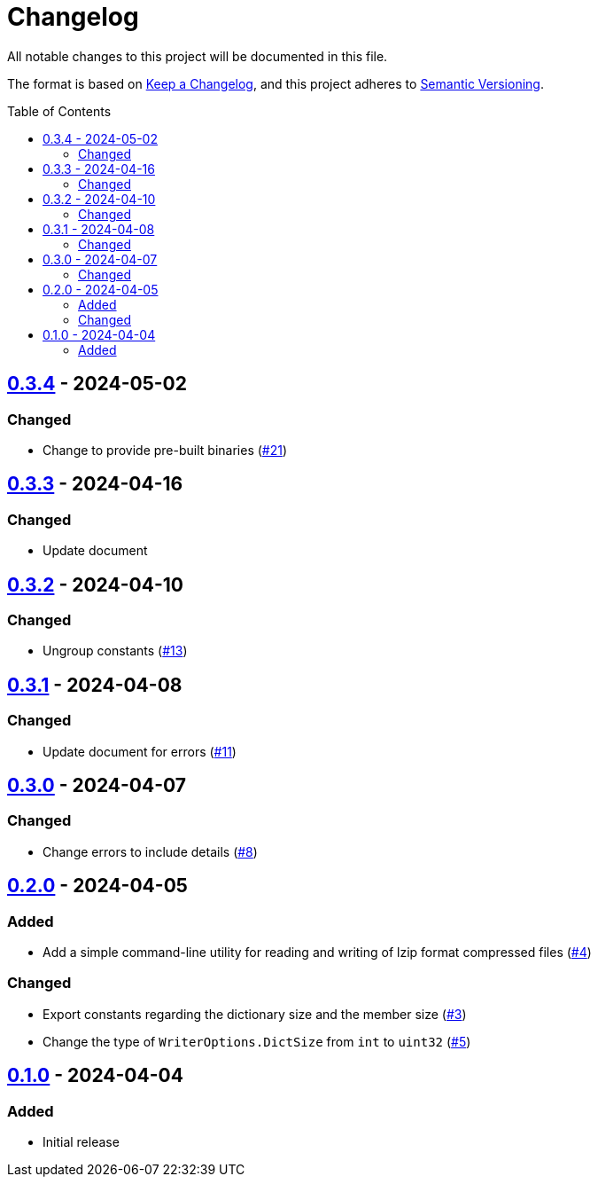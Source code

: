 // SPDX-FileCopyrightText: 2024 Shun Sakai
//
// SPDX-License-Identifier: Apache-2.0 OR MIT

= Changelog
:toc: preamble
:project-url: https://github.com/sorairolake/lzip-go
:compare-url: {project-url}/compare
:issue-url: {project-url}/issues
:pull-request-url: {project-url}/pull

All notable changes to this project will be documented in this file.

The format is based on https://keepachangelog.com/[Keep a Changelog], and this
project adheres to https://semver.org/[Semantic Versioning].

== {compare-url}/v0.3.3\...v0.3.4[0.3.4] - 2024-05-02

=== Changed

* Change to provide pre-built binaries ({pull-request-url}/21[#21])

== {compare-url}/v0.3.2\...v0.3.3[0.3.3] - 2024-04-16

=== Changed

* Update document

== {compare-url}/v0.3.1\...v0.3.2[0.3.2] - 2024-04-10

=== Changed

* Ungroup constants ({pull-request-url}/13[#13])

== {compare-url}/v0.3.0\...v0.3.1[0.3.1] - 2024-04-08

=== Changed

* Update document for errors ({pull-request-url}/11[#11])

== {compare-url}/v0.2.0\...v0.3.0[0.3.0] - 2024-04-07

=== Changed

* Change errors to include details ({pull-request-url}/8[#8])

== {compare-url}/v0.1.0\...v0.2.0[0.2.0] - 2024-04-05

=== Added

* Add a simple command-line utility for reading and writing of lzip format
  compressed files ({pull-request-url}/4[#4])

=== Changed

* Export constants regarding the dictionary size and the member size
  ({pull-request-url}/3[#3])
* Change the type of `WriterOptions.DictSize` from `int` to `uint32`
  ({pull-request-url}/5[#5])

== {project-url}/releases/tag/v0.1.0[0.1.0] - 2024-04-04

=== Added

* Initial release
